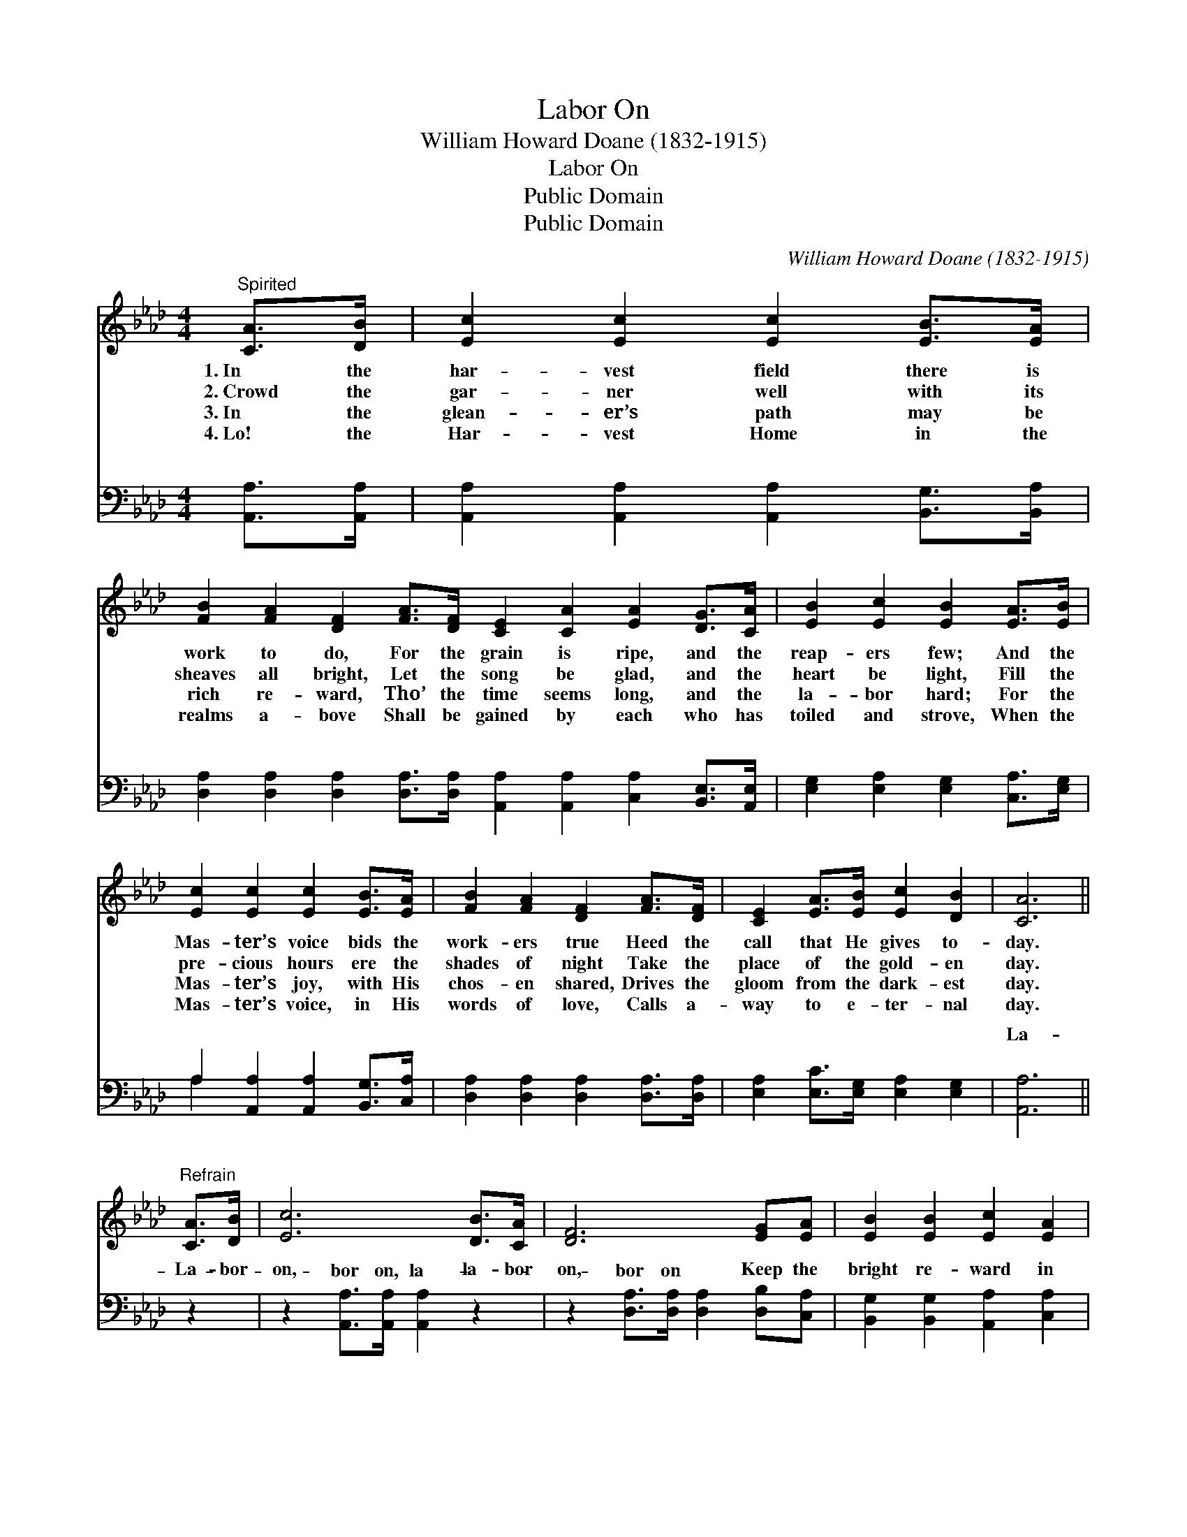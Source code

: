 X:1
T:Labor On
T:William Howard Doane (1832-1915)
T:Labor On
T:Public Domain
T:Public Domain
C:William Howard Doane (1832-1915)
Z:Public Domain
%%score 1 ( 2 3 )
L:1/8
M:4/4
K:Ab
V:1 treble 
V:2 bass 
V:3 bass 
V:1
"^Spirited" [CA]>[DB] | [Ec]2 [Ec]2 [Ec]2 [EB]>[EA] | %2
w: 1.~In the|har- vest field there is|
w: 2.~Crowd the|gar- ner well with its|
w: 3.~In the|glean- er’s path may be|
w: 4.~Lo! the|Har- vest Home in the|
 [FB]2 [FA]2 [DF]2 [FA]>[DF] [CE]2 [CA]2 [EA]2 [DG]>[CA] | [EB]2 [Ec]2 [EB]2 [EA]>[EB] | %4
w: work to do, For the grain is ripe, and the|reap- ers few; And the|
w: sheaves all bright, Let the song be glad, and the|heart be light, Fill the|
w: rich re- ward, Tho’ the time seems long, and the|la- bor hard; For the|
w: realms a- bove Shall be gained by each who has|toiled and strove, When the|
 [Ec]2 [Ec]2 [Ec]2 [EB]>[EA] | [FB]2 [FA]2 [DF]2 [FA]>[DF] | [CE]2 [EA]>[EB] [Ec]2 [DB]2 | [CA]6 || %8
w: Mas- ter’s voice bids the|work- ers true Heed the|call that He gives to-|day.|
w: pre- cious hours ere the|shades of night Take the|place of the gold- en|day.|
w: Mas- ter’s joy, with His|chos- en shared, Drives the|gloom from the dark- est|day.|
w: Mas- ter’s voice, in His|words of love, Calls a-|way to e- ter- nal|day.|
"^Refrain" [CA]>[DB] | [Ec]6 [DB]>[CA] | [DF]6 [EG][EA] | [EB]2 [EB]2 [Ec]2 [EA]2 | %12
w: ||||
w: La- bor|on, la- bor|on, Keep the|bright re- ward in|
w: ||||
w: ||||
 [EB]6 [Ec]>[Ed] | [Ee]2 [Ec]>[Ec] [Ec]2 [EB]>[EA] | [FB]2 [FA]2 [DF]2 [FA]>[DF] | %15
w: |||
w: view, For the|Mas- ter has said He will|strength re- new; La- bor|
w: |||
w: |||
 [CE]2 [EA]>[EB] [Ec]2 [DB]2 | [CA]6 |] %17
w: ||
w: on till the close of|day.|
w: ||
w: ||
V:2
 [A,,A,]>[A,,A,] | [A,,A,]2 [A,,A,]2 [A,,A,]2 [B,,G,]>[B,,A,] | %2
w: ~ ~|~ ~ ~ ~ ~|
 [D,A,]2 [D,A,]2 [D,A,]2 [D,A,]>[D,A,] [A,,A,]2 [A,,A,]2 [C,A,]2 [B,,E,]>[A,,E,] | %3
w: ~ ~ ~ ~ ~ ~ ~ ~ ~ ~|
 [E,G,]2 [E,A,]2 [E,G,]2 [C,A,]>[E,G,] | A,2 [A,,A,]2 [A,,A,]2 [B,,G,]>[C,A,] | %5
w: ~ ~ ~ ~ ~|~ ~ ~ ~ ~|
 [D,A,]2 [D,A,]2 [D,A,]2 [D,A,]>[D,A,] | [E,A,]2 [E,C]>[E,G,] [E,A,]2 [E,G,]2 | [A,,A,]6 || z2 | %9
w: ~ ~ ~ ~ ~|~ ~ ~ ~ ~|La-||
 z2 [A,,A,]>[A,,A,] [A,,A,]2 z2 | z2 [D,A,]>[D,A,] [D,A,]2 [D,B,][C,A,] | %11
w: bor on, la-|bor on * * *|
 [B,,G,]2 [B,,G,]2 [A,,A,]2 [C,A,]2 | [E,G,]6 A,>[A,B,] | %13
w: ||
 [A,C]2 [A,,A,]>[A,,A,] [A,,A,]2 [B,,G,]>[C,A,] | [D,A,]2 [D,A,]2 [D,A,]2 [D,A,]>[D,A,] | %15
w: ||
 [E,A,]2 [E,C]>[E,G,] [E,A,]2 [E,G,]2 | [A,,A,]6 |] %17
w: ||
V:3
 x2 | x8 | x16 | x8 | A,2 x6 | x8 | x8 | x6 || x2 | x8 | x8 | x8 | x6 A,3/2 x/ | x8 | x8 | x8 | %16
w: ||||~||||||||||||
 x6 |] %17
w: |

